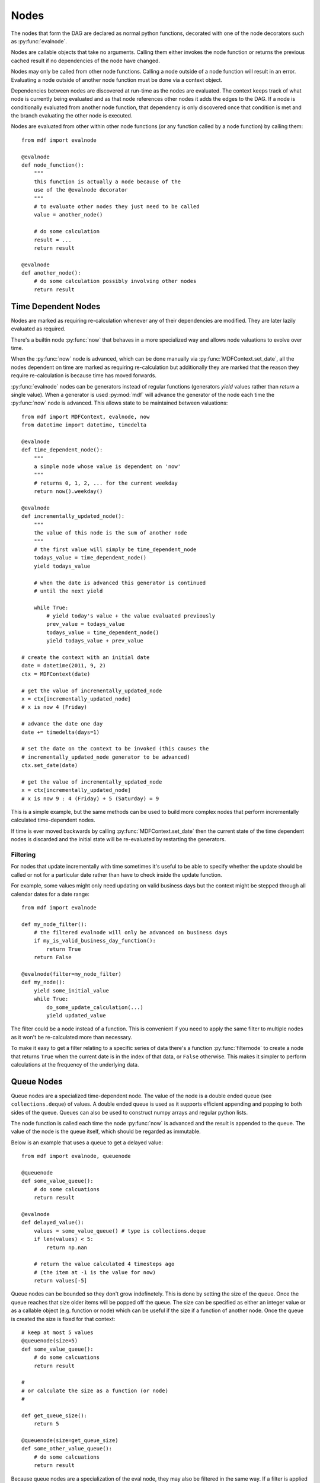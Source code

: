 .. py:currentmodule:: mdf

Nodes
=====

The nodes that form the DAG are declared as normal python functions, decorated
with one of the node decorators such as :py:func:`evalnode`.

Nodes are callable objects that take no arguments. Calling them either invokes
the node function or returns the previous cached result if no dependencies of
the node have changed.

Nodes may only be called from other node functions. Calling a node outside of a
node function will result in an error. Evaluating a node outside of another
node function must be done via a context object.

Dependencies between nodes are discovered at run-time as the nodes are
evaluated. The context keeps track of what node is currently being evaluated
and as that node references other nodes it adds the edges to the DAG. If a node
is conditionally evaluated from another node function, that dependency is only
discovered once that condition is met and the branch evaluating the other node
is executed.

Nodes are evaluated from other within other node functions (or any function
called by a node function) by calling them::

    from mdf import evalnode
    
    @evalnode
    def node_function():
        """
        this function is actually a node because of the
        use of the @evalnode decorator
        """
        # to evaluate other nodes they just need to be called
        value = another_node()

        # do some calculation
        result = ...
        return result

    @evalnode
    def another_node():
        # do some calculation possibly involving other nodes
        return result

Time Dependent Nodes
--------------------

Nodes are marked as requiring re-calculation whenever any of their dependencies
are modified. They are later lazily evaluated as required.

There's a builtin node :py:func:`now` that behaves in a more specialized way and
allows node valuations to evolve over time.

When the :py:func:`now` node is advanced, which can be done manually via
:py:func:`MDFContext.set_date`, all the nodes dependent on time are marked as
requiring re-calculation but additionally they are marked that the reason they
require re-calculation is because time has moved forwards.

:py:func:`evalnode` nodes can be generators instead of regular functions
(generators *yield* values rather than *return* a single value). When a
generator is used :py:mod:`mdf` will advance the generator of the node each
time the :py:func:`now` node is advanced. This allows state to be maintained
between valuations::

    from mdf import MDFContext, evalnode, now
    from datetime import datetime, timedelta

    @evalnode
    def time_dependent_node():
        """
        a simple node whose value is dependent on 'now'
        """
        # returns 0, 1, 2, ... for the current weekday
        return now().weekday()

    @evalnode
    def incrementally_updated_node():
        """
        the value of this node is the sum of another node
        """
        # the first value will simply be time_dependent_node
        todays_value = time_dependent_node()
        yield todays_value

        # when the date is advanced this generator is continued
        # until the next yield

        while True:
            # yield today's value + the value evaluated previously
            prev_value = todays_value
            todays_value = time_dependent_node()
            yield todays_value + prev_value

    # create the context with an initial date
    date = datetime(2011, 9, 2)
    ctx = MDFContext(date)

    # get the value of incrementally_updated_node
    x = ctx[incrementally_updated_node]
    # x is now 4 (Friday)

    # advance the date one day
    date += timedelta(days=1)

    # set the date on the context to be invoked (this causes the
    # incrementally_updated_node generator to be advanced)
    ctx.set_date(date)

    # get the value of incrementally_updated_node
    x = ctx[incrementally_updated_node]
    # x is now 9 : 4 (Friday) + 5 (Saturday) = 9

This is a simple example, but the same methods can be used to build more complex
nodes that perform incrementally calculated time-dependent nodes.

If time is ever moved backwards by calling :py:func:`MDFContext.set_date` then
the current state of the time dependent nodes is discarded and the initial
state will be re-evaluated by restarting the generators.

Filtering
~~~~~~~~~

For nodes that update incrementally with time sometimes it's useful to be able
to specify whether the update should be called or not for a particular date
rather than have to check inside the update function.

For example, some values might only need updating on valid business days but the
context might be stepped through all calendar dates for a date range::

    from mdf import evalnode

    def my_node_filter():
        # the filtered evalnode will only be advanced on business days
        if my_is_valid_business_day_function():
            return True
        return False

    @evalnode(filter=my_node_filter)
    def my_node():
        yield some_initial_value
        while True:
            do_some_update_calculation(...)
            yield updated_value

The filter could be a node instead of a function. This is convenient if you need
to apply the same filter to multiple nodes as it won't be re-calculated more
than necessary.

To make it easy to get a filter relating to a specific series of data there's
a function :py:func:`filternode` to create a node that returns ``True`` when
the current date is in the index of that data, or ``False`` otherwise. This
makes it simpler to perform calculations at the frequency of the underlying
data. 

Queue Nodes
-----------

Queue nodes are a specialized time-dependent node. The value of the node is a
double ended queue (see ``collections.deque``) of values. A double ended queue
is used as it supports efficient appending and popping to both sides of the
queue. Queues can also be used to construct numpy arrays and regular python
lists.

The node function is called each time the node :py:func:`now` is advanced and
the result is appended to the queue. The value of the node is the queue itself,
which should be regarded as immutable.

Below is an example that uses a queue to get a delayed value::

    from mdf import evalnode, queuenode

    @queuenode
    def some_value_queue():
        # do some calcuations
        return result

    @evalnode
    def delayed_value():
        values = some_value_queue() # type is collections.deque
        if len(values) < 5:
            return np.nan

        # return the value calculated 4 timesteps ago
        # (the item at -1 is the value for now)
        return values[-5]

Queue nodes can be bounded so they don't grow indefinetely. This is done by
setting the size of the queue. Once the queue reaches that size older items
will be popped off the queue. The size can be specified as either an integer
value or as a callable object (e.g. function or node) which can be useful if
the size if a function of another node. Once the queue is created the size is
fixed for that context::

    # keep at most 5 values
    @queuenode(size=5)
    def some_value_queue():
        # do some calcuations
        return result

    #
    # or calculate the size as a function (or node)
    #

    def get_queue_size():
        return 5

    @queuenode(size=get_queue_size)
    def some_other_value_queue():
        # do some calcuations
        return result

Because queue nodes are a specialization of the eval node, they may also be
filtered in the same way. If a filter is applied only when the filter returns
True will values be calculated and appended to the queue.

Other Node Types
----------------

While eval nodes can be used to calculate any type of value, commonly used
valuation types can be packaged as other node types for convenience. Currently
the list of these specialized nodes is quite small, but as more use-cases are
presented it's reasonable to expect this list to grow.

Because these nodes are all specializations of the eval node, they may also be
filtered in the same way. If a filter is applied only when the filter returns
True will values be calculated or updated.

Delay Node
~~~~~~~~~~

The delay node type is closely related to the queue node type. The
:py:func:`delaynode` node type delays the value returned for a number of
timesteps that can be specified as the ``periods`` parameter to that function::

    from mdf import evalnode, delaynode

    @delaynode(periods=10)
    def a_delayed_value():
        return some_value

    @evalnode
    def some_other_value():
        x = a_delayed_value() # this is the valued returned by a_delayed_value as it
                              # was 10 timesteps ago

The value of the node before the number of periods has elapsed can be set using
the ``initial_value`` parameter. The node's value will be this until enough
timesteps have elapsed. By default the initial value is ``None``.

The function decorated with :py:func:`delaynode` may be called when the node is
evaluated if it hasn't already been called for the current timestep or if any
of its dependencies have changed. This can be a problem if attempting to set
up a recursive relationship such as::

    @delaynode(periods=1, initial_value=0)
    def delayed_a():
        return a()
        
    @evalnode
    def a():
        return 1 + delayed_a()

Even though the value for :py:func:`delayed_a` should be available before
:py:func:`a` is evaluated this still results in an infinite recursion
as evaluating :py:func:`delayed_a` will result in a recursive call to
:py:func:`a`.

To solve this problem delaynodes may optionally be lazily evaluated by
setting the ``lazy`` kwarg to True::

    @delaynode(periods=1, initial_value=0, lazy=True)
    def delayed_a():
        return a()

This is not the default because dependencies are discovered at run-time
and so delaying evaluation of a node will result in dependencies being added
in a later timestep that alter the structure of the DAG. When using
shifted contexts this can be a problem. If ``mdf`` thinks that a node
can use a parent context of a shifted context, and then later the
dependencies change that break that assumption a
``ConditionalDependencyError`` will be thrown.

The way to fix a problem with conditional dependencies is to make them
unconditional. In the case of delayed nodes this can be done by making
the ``initial_value`` an :py:func:`eval_node` that has the same
dependencies (or at least the ones that are sensitive
to the shift) as the delayed node function.

NaN Sum Node
~~~~~~~~~~~~

The :py:func:`nansumnode` node type calculates the sum of the values returned by
its function as :py:func:`now` is advanced. Values that are NaN are excluded
from the sum::

    from mdf import evalnode, nansumnode

    @nansumnode
    def some_value():
        return some_value

    @evalnode
    def sum_of_some_value():
        value_sum = some_value() # this is the sum of 'some_value' for all time steps so far

Cumulative Product Node
~~~~~~~~~~~~~~~~~~~~~~~

The :py:func:`cumprodnode` node type calculates the cumulative product of the
values returned by its function as :py:func:`now` is advanced::

    from mdf import evalnode, cumprodnode

    @cumprodnode
    def some_value():
        return some_value

    @evalnode
    def sum_of_some_value():
        value_prod = some_value()  # this is the cumulative product of 'some_value'
        						   # for all time steps so far

Apply Node
~~~~~~~~~~

The :py:func:`applynode` node type applies an arbitrary function to the value
returned by the node function. You can optionally supply additional args and kwargs
that will be passed in to the function; if any of these arguments are nodes then
they will be evaluated and the result will be passed in.

For example, to add the values of existing nodes A and B::

    A_plus_B = A.apply(operator.add, args=(B,))
    
Or you can get the node::    

    A_plus_B_node = A.applynode(operator.add, args=(B,))

And then chain apply additional nodes to it, such as a cumulative product::
   
    smoothed_A_plus_B = A_plus_B_node.cumprod(...)


*NB:* Unlike most other node types the applynode shouldn't be used as a decorator,
but instead should only be used via the method syntax for node types \
(see :ref:`nodetype_method_syntax`, below).

Method Syntax For Node Types
----------------------------

Creating a new node for simple operations on an existing node can make code look
bloated and difficult to follow. 

For this reason every node type is also exposed as methods on all other nodes.
This is a syntactic helper and the end result is exactly the same as if
a new node using the node type decorator was used.

This is best illustrated by example::

    from mdf import evalnode, cumprodnode
    from random import random

    @evalnode
    def random_value():
        while True:
            yield random() 

If we wanted to compute the cumulative product of this random value you could do it by
creating a new node using the :py:func:`cumprodnode` decorator::

    @cumprodnode(half_life=10)
    def cumulative_product_of_random_value():
        return random_value()

But if there are many nodes this can become a bit awkward. Using the method
syntax the same thing can be achieved as follows::

    @evalnode
    def some_other_node():
        ewam_of_random_value = random_value.cumprod(half_life=10)

        # do some more calculation
        return result

When the `cumprod` method on the `random_value` node is called an internal node
is created for that cumulative product calculation. Each subsequent time it's called
that internal node is re-used and so the effect is exactly the same as if
the cumprod node was created explicitly.

All of the standard node types have corresponding methods, and custom node
types can optionally expose themselves as methods.

In addition, there is also a method that returns the internal implicitly
created node. This allows for chaining, e.g.::

    @evalnode
    def some_other_node():
        ewam_of_random_value_node = random_value.cumprodnode(half_life=10)
        delayed_cumprod = ewam_of_random_value_node.delay(periods=10, initial_value=1)

        # do some more calculation
        return result

Or more simply::

    @evalnode
    def some_other_node():
        delayed_cumprod = random_value.cumprodnode(half_life=10).delay(periods=10, initial_value=1)

        # do some more calculation
        return result

